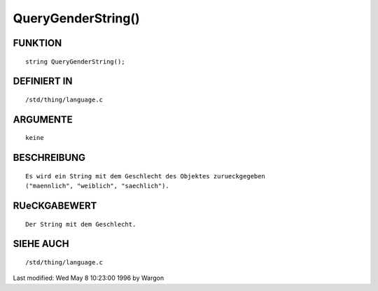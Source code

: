 QueryGenderString()
===================

FUNKTION
--------
::

     string QueryGenderString();

DEFINIERT IN
------------
::

     /std/thing/language.c

ARGUMENTE
---------
::

     keine

BESCHREIBUNG
------------
::

     Es wird ein String mit dem Geschlecht des Objektes zurueckgegeben
     ("maennlich", "weiblich", "saechlich").

RUeCKGABEWERT
-------------
::

     Der String mit dem Geschlecht.

SIEHE AUCH
----------
::

     /std/thing/language.c


Last modified: Wed May 8 10:23:00 1996 by Wargon

